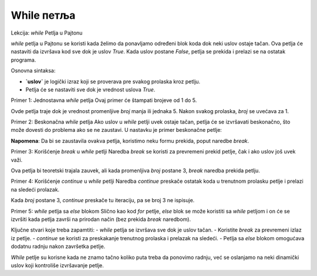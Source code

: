While петља
============

Lekcija: `while` Petlja u Pajtonu

`while` petlja u Pajtonu se koristi kada želimo da ponavljamo određeni blok koda dok neki uslov ostaje tačan. Ova petlja će nastaviti da izvršava kod sve dok je uslov `True`. Kada uslov postane `False`, petlja se prekida i prelazi se na ostatak programa.

Osnovna sintaksa:

.. activecode:: while1
   :coach:

   while uslov:
       # kod koji se izvršava dok je uslov tačan


- **`uslov`** je logički izraz koji se proverava pre svakog prolaska kroz petlju.
- Petlja će se nastaviti sve dok je vrednost uslova `True`.

Primer 1: Jednostavna `while` petlja
Ovaj primer će štampati brojeve od 1 do 5.

.. activecode:: while2
   :coach:

   broj = 1
   while broj <= 5:
       print(broj)
       broj += 1



Ovde petlja traje dok je vrednost promenljive `broj` manja ili jednaka 5. Nakon svakog prolaska, `broj` se uvećava za 1.

Primer 2: Beskonačna `while` petlja
Ako uslov u `while` petlji uvek ostaje tačan, petlja će se izvršavati beskonačno, što može dovesti do problema ako se ne zaustavi. U nastavku je primer beskonačne petlje:

.. activecode:: while3
   :coach:
   
   while True:
       print("Ova petlja traje zauvek!")


**Napomena**: Da bi se zaustavila ovakva petlja, koristimo neku formu prekida, poput naredbe `break`.

Primer 3: Korišćenje `break` u `while` petlji
Naredba `break` se koristi za prevremeni prekid petlje, čak i ako uslov još uvek važi.

.. activecode:: while4
   :coach:

   broj = 1
   while True:
       print(broj)
       if broj == 3:
           break
       broj += 1


Ova petlja bi teoretski trajala zauvek, ali kada promenljiva `broj` postane 3, `break` naredba prekida petlju.

Primer 4: Korišćenje `continue` u `while` petlji
Naredba `continue` preskače ostatak koda u trenutnom prolasku petlje i prelazi na sledeći prolazak.

.. activecode:: while5
   :coach:
   
   
   broj = 0
   while broj < 5:
       broj += 1
       if broj == 3:
           continue
       print(broj)


Kada `broj` postane 3, `continue` preskače tu iteraciju, pa se broj 3 ne ispisuje.

Primer 5: `while` petlja sa `else` blokom
Slično kao kod `for` petlje, `else` blok se može koristiti sa `while` petljom i on će se izvršiti kada petlja završi na prirodan način (bez prekida `break` naredbom).

.. activecode:: while6
   :coach:

   broj = 1
   while broj <= 3:
       print(broj)
       broj += 1
   else:
       print("Petlja je završena!")



Ključne stvari koje treba zapamtiti:
- `while` petlja se izvršava sve dok je uslov tačan.
- Koristite `break` za prevremeni izlaz iz petlje.
- `continue` se koristi za preskakanje trenutnog prolaska i prelazak na sledeći.
- Petlja sa `else` blokom omogućava dodatnu radnju nakon završetka petlje.

`While` petlje su korisne kada ne znamo tačno koliko puta treba da ponovimo radnju, već se oslanjamo na neki dinamički uslov koji kontroliše izvršavanje petlje.